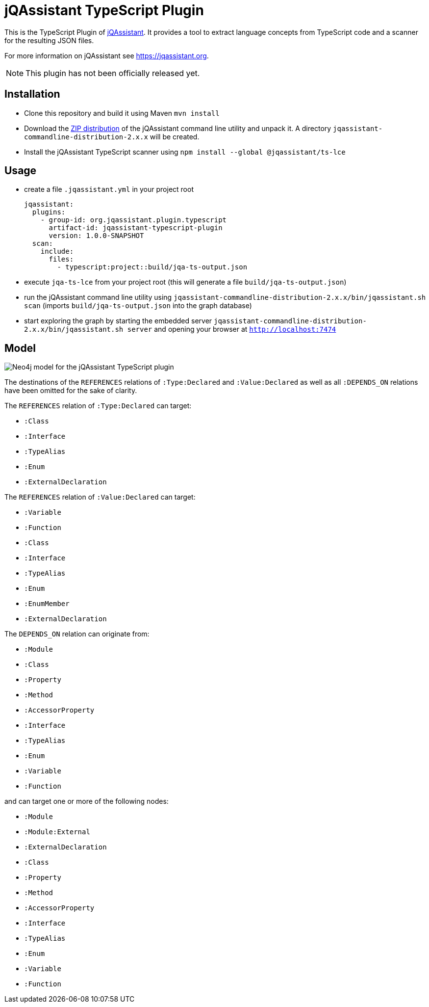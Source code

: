 = jQAssistant TypeScript Plugin

This is the TypeScript Plugin of https://jqassistant.org[jQAssistant].
It provides a tool to extract language concepts from TypeScript code and a scanner for the resulting JSON files.

For more information on jQAssistant see https://jqassistant.org[^].

NOTE: This plugin has not been officially released yet.

== Installation

- Clone this repository and build it using Maven `mvn install`
- Download the https://repo1.maven.org/maven2/com/buschmais/jqassistant/cli/jqassistant-commandline-distribution/[ZIP distribution] of the jQAssistant command line utility and unpack it. A directory `jqassistant-commandline-distribution-2.x.x` will be created.
- Install the jQAssistant TypeScript scanner using `npm install --global  @jqassistant/ts-lce` 

== Usage

- create a file `.jqassistant.yml` in your project root
+
----
jqassistant:
  plugins:
    - group-id: org.jqassistant.plugin.typescript
      artifact-id: jqassistant-typescript-plugin
      version: 1.0.0-SNAPSHOT
  scan:
    include:
      files:
        - typescript:project::build/jqa-ts-output.json
----
- execute `jqa-ts-lce` from your project root (this will generate a file `build/jqa-ts-output.json`)
- run the jQAssistant command line utility using `jqassistant-commandline-distribution-2.x.x/bin/jqassistant.sh scan` (imports `build/jqa-ts-output.json` into the graph database)
- start exploring the graph by starting the embedded server `jqassistant-commandline-distribution-2.x.x/bin/jqassistant.sh server` and opening your browser at `http://localhost:7474`

== Model

image::docs/jqa-ts-plugin-model.jpg[Neo4j model for the jQAssistant TypeScript plugin]

The destinations of the `REFERENCES` relations of `:Type:Declared` and `:Value:Declared` as well as all `:DEPENDS_ON` relations have been omitted for the sake of clarity.

The `REFERENCES` relation of `:Type:Declared` can target:

* `:Class`
* `:Interface`
* `:TypeAlias`
* `:Enum`
* `:ExternalDeclaration`

The `REFERENCES` relation of `:Value:Declared` can target:

* `:Variable`
* `:Function`
* `:Class`
* `:Interface`
* `:TypeAlias`
* `:Enum`
* `:EnumMember`
* `:ExternalDeclaration`

The `DEPENDS_ON` relation can originate from:

* `:Module`
* `:Class`
* `:Property`
* `:Method`
* `:AccessorProperty`
* `:Interface`
* `:TypeAlias`
* `:Enum`
* `:Variable`
* `:Function`

and can target one or more of the following nodes:

* `:Module`
* `:Module:External`
* `:ExternalDeclaration`
* `:Class`
* `:Property`
* `:Method`
* `:AccessorProperty`
* `:Interface`
* `:TypeAlias`
* `:Enum`
* `:Variable`
* `:Function`
